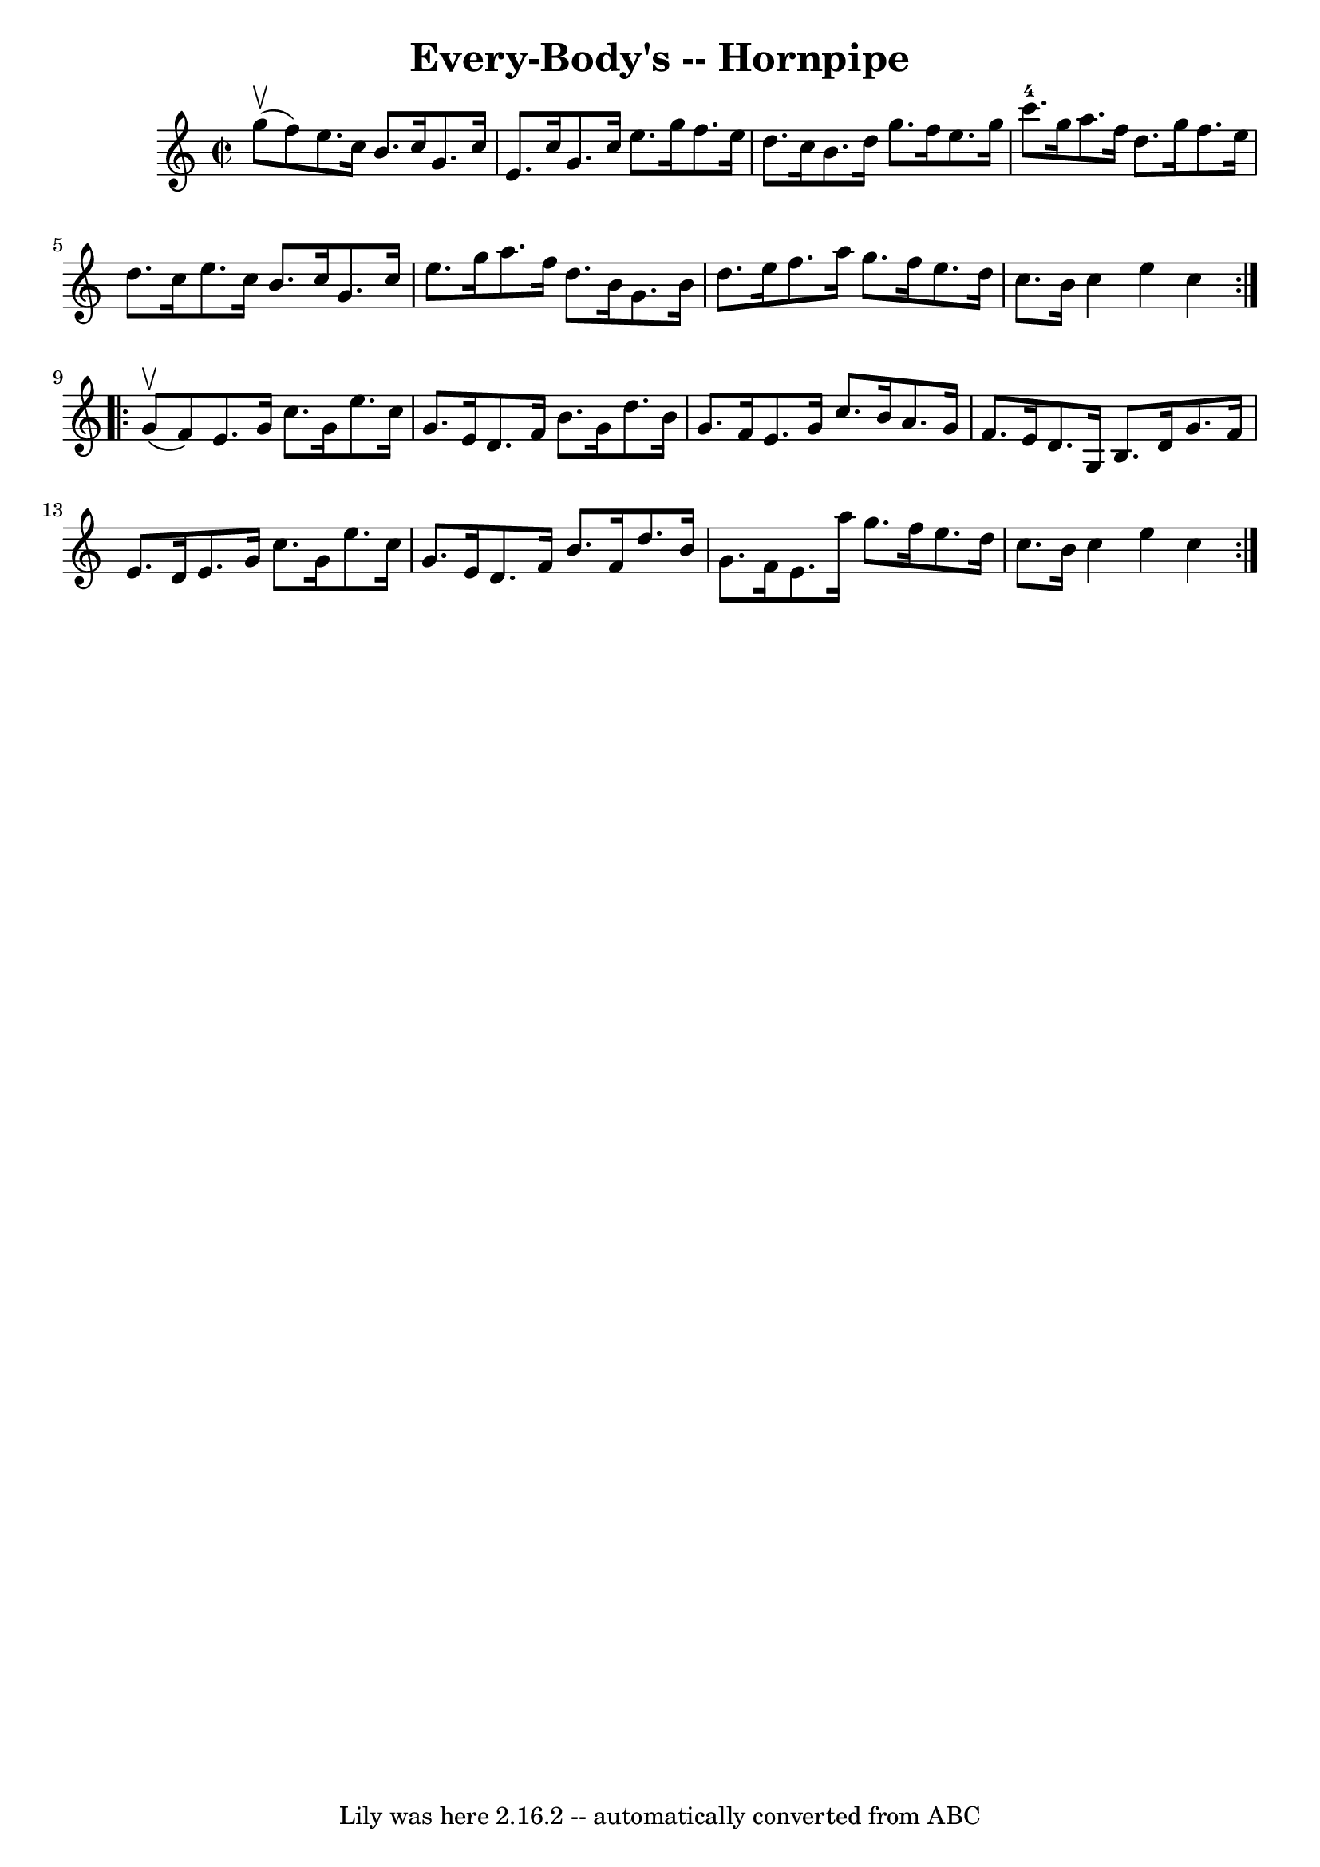 \version "2.7.40"
\header {
	book = "Cole's 1000 Fiddle Tunes"
	crossRefNumber = "1"
	footnotes = ""
	tagline = "Lily was here 2.16.2 -- automatically converted from ABC"
	title = "Every-Body's -- Hornpipe"
}
voicedefault =  {
\set Score.defaultBarType = "empty"

\repeat volta 2 {
\override Staff.TimeSignature #'style = #'C
 \time 2/2 \key c \major     g''8 (^\upbow   f''8  -) |
   e''8.    c''16 
   b'8.    c''16    g'8.    c''16    e'8.    c''16  |
   g'8.    c''16    
e''8.    g''16    f''8.    e''16    d''8.    c''16  |
   b'8.    d''16    
g''8.    f''16    e''8.    g''16    c'''8.-4   g''16  |
   a''8.    
f''16    d''8.    g''16    f''8.    e''16    d''8.    c''16  |
     e''8. 
   c''16    b'8.    c''16    g'8.    c''16    e''8.    g''16  |
   a''8.  
  f''16    d''8.    b'16    g'8.    b'16    d''8.    e''16  |
   f''8.    
a''16    g''8.    f''16    e''8.    d''16    c''8.    b'16  |
   c''4    
e''4    c''4  }     \repeat volta 2 {     g'8 (^\upbow   f'8  -) |
   
e'8.    g'16    c''8.    g'16    e''8.    c''16    g'8.    e'16  |
   
d'8.    f'16    b'8.    g'16    d''8.    b'16    g'8.    f'16  |
   e'8.  
  g'16    c''8.    b'16    a'8.    g'16    f'8.    e'16  |
   d'8.    g16 
   b8.    d'16    g'8.    f'16    e'8.    d'16  |
     e'8.    g'16    
c''8.    g'16    e''8.    c''16    g'8.    e'16  |
   d'8.    f'16    
b'8.    f'16    d''8.    b'16    g'8.    f'16  |
   e'8.    a''16    
g''8.    f''16    e''8.    d''16    c''8.    b'16  |
   c''4    e''4    
c''4  }   
}

\score{
    <<

	\context Staff="default"
	{
	    \voicedefault 
	}

    >>
	\layout {
	}
	\midi {}
}
